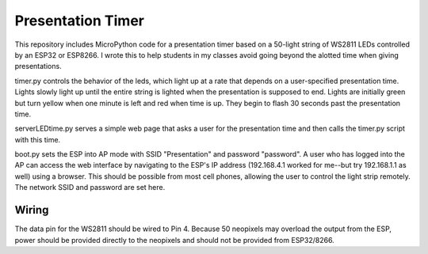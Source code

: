 Presentation Timer
==================

This repository includes MicroPython code for a presentation timer based on a 50-light string of WS2811 LEDs controlled by an ESP32 or ESP8266. I wrote this to help students in my classes avoid going beyond the alotted time when giving presentations. 

timer.py controls the behavior of the leds, which light up at a rate that depends on a user-specified presentation time. Lights slowly light up until the 
entire string is lighted when the presentation is supposed to end.  Lights are initially green but turn yellow when one minute is left and red when time is up.  They begin to flash 30 seconds past the presentation time.

serverLEDtime.py serves a simple web page that asks a user for the presentation time and then calls the timer.py script with this time.

boot.py sets the ESP into AP mode with SSID "Presentation" and password "password". A user who has logged into the AP can access the web interface by navigating to the ESP's IP address (192.168.4.1 worked for me--but try 192.168.1.1 as well) using a browser. This should be possible from most cell phones, allowing the user to control the light strip remotely. The network SSID and password are set here.

Wiring
------
The data pin for the WS2811 should be wired to Pin 4. Because 50 neopixels may overload the output from the ESP, power should be provided directly to the neopixels and should not be provided from ESP32/8266.
